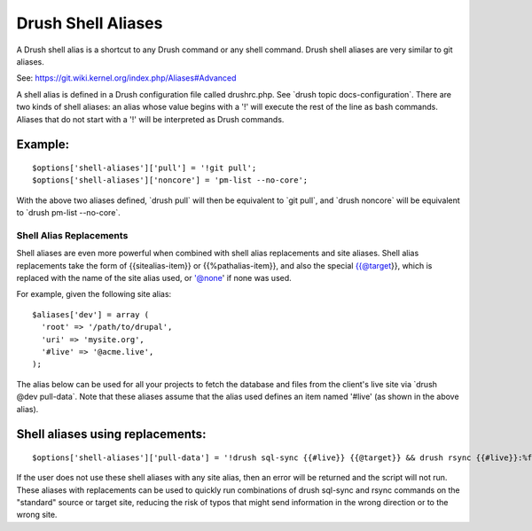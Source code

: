 Drush Shell Aliases
===================

A Drush shell alias is a shortcut to any Drush command or any shell
command. Drush shell aliases are very similar to git aliases.

See: https://git.wiki.kernel.org/index.php/Aliases#Advanced

A shell alias is defined in a Drush configuration file called
drushrc.php. See \`drush topic docs-configuration\`. There are two kinds
of shell aliases: an alias whose value begins with a '!' will execute
the rest of the line as bash commands. Aliases that do not start with a
'!' will be interpreted as Drush commands.

Example:
~~~~~~~~

::

        $options['shell-aliases']['pull'] = '!git pull';
        $options['shell-aliases']['noncore'] = 'pm-list --no-core';

With the above two aliases defined, \`drush pull\` will then be
equivalent to \`git pull\`, and \`drush noncore\` will be equivalent to
\`drush pm-list --no-core\`.

Shell Alias Replacements
------------------------

Shell aliases are even more powerful when combined with shell alias
replacements and site aliases. Shell alias replacements take the form of
{{sitealias-item}} or {{%pathalias-item}}, and also the special
{{@target}}, which is replaced with the name of the site alias used, or
'@none' if none was used.

For example, given the following site alias:

::

         $aliases['dev'] = array (
           'root' => '/path/to/drupal',
           'uri' => 'mysite.org',
           '#live' => '@acme.live',
         );

The alias below can be used for all your projects to fetch the database
and files from the client's live site via \`drush @dev pull-data\`. Note
that these aliases assume that the alias used defines an item named
'#live' (as shown in the above alias).

Shell aliases using replacements:
~~~~~~~~~~~~~~~~~~~~~~~~~~~~~~~~~

::

        $options['shell-aliases']['pull-data'] = '!drush sql-sync {{#live}} {{@target}} && drush rsync {{#live}}:%files {{@target}}:%files';

If the user does not use these shell aliases with any site alias, then
an error will be returned and the script will not run. These aliases
with replacements can be used to quickly run combinations of drush
sql-sync and rsync commands on the "standard" source or target site,
reducing the risk of typos that might send information in the wrong
direction or to the wrong site.
